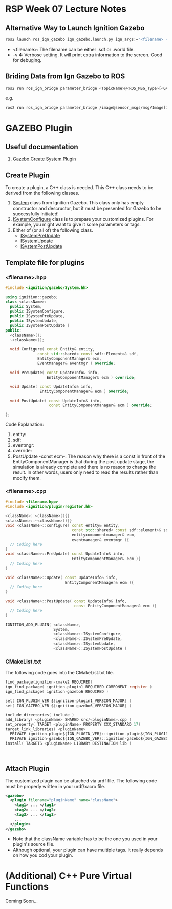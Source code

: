 * RSP Week 07 Lecture Notes
** Alternative Way to Launch Ignition Gazebo
   #+begin_src sh
     ros2 launch ros_ign_gazebo ign_gazebo.launch.py ign_args:="<filename> -v 4"
   #+end_src
   - <filename>: The filename can be either .sdf or .world file.
   - -v 4: Verbose setting. It will print extra information to the screen. Good for debuging.
** Briding Data from Ign Gazebo to ROS
   #+begin_src sh
     ros2 run ros_ign_bridge parameter_bridge <TopicName>@<ROS_MSG_Type>[<GAZEBO_MSG_TYPE>
   #+end_src
   e.g.
   #+begin_src sh
     ros2 run ros_ign_bridge parameter_bridge /image@sensor_msgs/msg/Image[ignition.msgs.Image
   #+end_src
* GAZEBO Plugin
** Useful documentation
   1. [[https://gazebosim.org/api/gazebo/2.10/createsystemplugins.html][Gazebo Create System Plugin]]
** Create Plugin
   To create a plugin, a C++ class is needed. This C++ class needs to be derived from the following classes.
   1. [[https://gazebosim.org/api/gazebo/2.10/classignition_1_1gazebo_1_1System.html][System]] class from Ignition Gazebo. This class only has empty constructor and descructor, but it must be presented for Gazebo to be successfully initiated!
   2. [[https://gazebosim.org/api/gazebo/2.10/classignition_1_1gazebo_1_1ISystemConfigure.html][ISystemConfigure]] class is to prepare your customized plugins. For example, you might want to give it some parameters or tags.
   3. Either of (or all of) the following class.
      - [[https://gazebosim.org/api/gazebo/2.10/classignition_1_1gazebo_1_1ISystemPreUpdate.html][ISystemPreUpdate]]
      - [[https://gazebosim.org/api/gazebo/2.10/classignition_1_1gazebo_1_1ISystemUpdate.html][ISystemUpdate]]
      - [[https://gazebosim.org/api/gazebo/2.10/classignition_1_1gazebo_1_1ISystemPostUpdate.html][ISystemPostUpdate]]
** Template file for plugins
*** <filename>.hpp
    #+begin_src cpp
      #include <ignition/gazebo/System.hh>

      using ignition::gazebo;
      class <className>:
        public System,
        public ISystemConfigure,
        public ISystemPreUpdate,
        public ISystemUpdate,
        public ISystemPostUpdate {
      public:
        <className>();
        ~<className>();

        void Configure( const Entity& entity,
                    const std::shared< const sdf::Element>& sdf,
                    EntityComponentManager& ecm,
                    EventManager& eventmgr ) override;

        void PreUpdate( const UpdateInfo& info,
                        EntityComponentManager& ecm ) override;

        void Update( const UpdateInfo& info,
                     EntityComponentManager& ecm ) override;

        void PostUpdate( const UpdateInfo& info,
                         const EntityComponentManager& ecm ) override;

      };
    #+end_src
    Code Explanation:
    1. entity:
    2. sdf:
    3. eventmgr:
    4. override:
    5. PostUpdate -const ecm-:
       The reason why there is a const in front of the EntityComponentManager is that during the post update stage, the simulation is already complete and there is no reason to change the result. In other words, users only need to read the results rather than modify them.

*** <filename>.cpp
    #+begin_src cpp
      #include <filename.hpp>
      #include <ignition/plugin/register.hh>

      <className>::<className>(){}
      <className>::~<className>(){}
      void <className>::configure( const entity& entity,
                                   const std::shared< const sdf::element>& sdf,
                                   entitycomponentmanager& ecm,
                                   eventmanager& eventmgr ){
        // Coding here
      }
      void <className>::PreUpdate( const UpdateInfo& info,
                                   EntityComponentManager& ecm ){
        // Coding here
      }

      void <className>::Update( const UpdateInfo& info,
                                EntityComponentManager& ecm ){
        // Coding here
      }

      void <className>::PostUpdate( const UpdateInfo& info,
                                    const EntityComponentManager& ecm ){
        // Coding here
      }

      IGNITION_ADD_PLUGIN( <className>,
                           System,
                           <className>::ISystemConfigure,
                           <className>::ISystemPreUpdate,
                           <className>::ISystemUpdate,
                           <className>::ISystemPostUpdate )
    #+end_src

*** CMakeList.txt
    The following code goes into the CMakeList.txt file.
    #+begin_src c
      find_package(ignition-cmake2 REQUIRED)
      ign_find_package( ignition-plugin1 REQUIRED COMPONENT register )
      ign_find_package( ignition-gazebo6 REQUIRED )

      set( IGN_PLUGIN_VER ${ignition-plugin1_VERSION_MAJOR} )
      set( IGN_GAZEBO_VER ${ignition-gazebo6_VERSION_MAJOR} )

      include_directories( include )
      add_library( <pluginName> SHARED src/<pluginName>.cpp )
      set_property( TARGET <pluginName> PROPERTY CXX_STANDARD 17)
      target_link_libraries( <pluginName>
        PRIVATE ignition-plugin${IGN_PLUGIN_VER}::ignition-plugin${IGN_PLUGIN_VER}
        PRIVATE ignition-gazebo${IGN_GAZEBO_VER}::ignition-gazebo${IGN_GAZEBO_VER} )
      install( TARGETS <pluginName> LIBRARY DESTINATION lib )



    #+end_src
** Attach Plugin
The customized plugin can be attached via urdf file. The following code must be properly written in your urdf/xacro file.
#+begin_src xml
<gazebo>
  <plugin filename="pluginName" name="className">
    <tag1> ... </tag1>
    <tag2> ... </tag2>
    <tag3> ... </tag3>
    ...
  </plugin>
</gazebo>

#+end_src
- Note that the className variable has to be the one you used in your plugin's source file.
- Although optional, your plugin can have multiple tags. It really depends on how you cod your plugin.

* (Additional) C++ Pure Virtual Functions
  Coming Soon...

